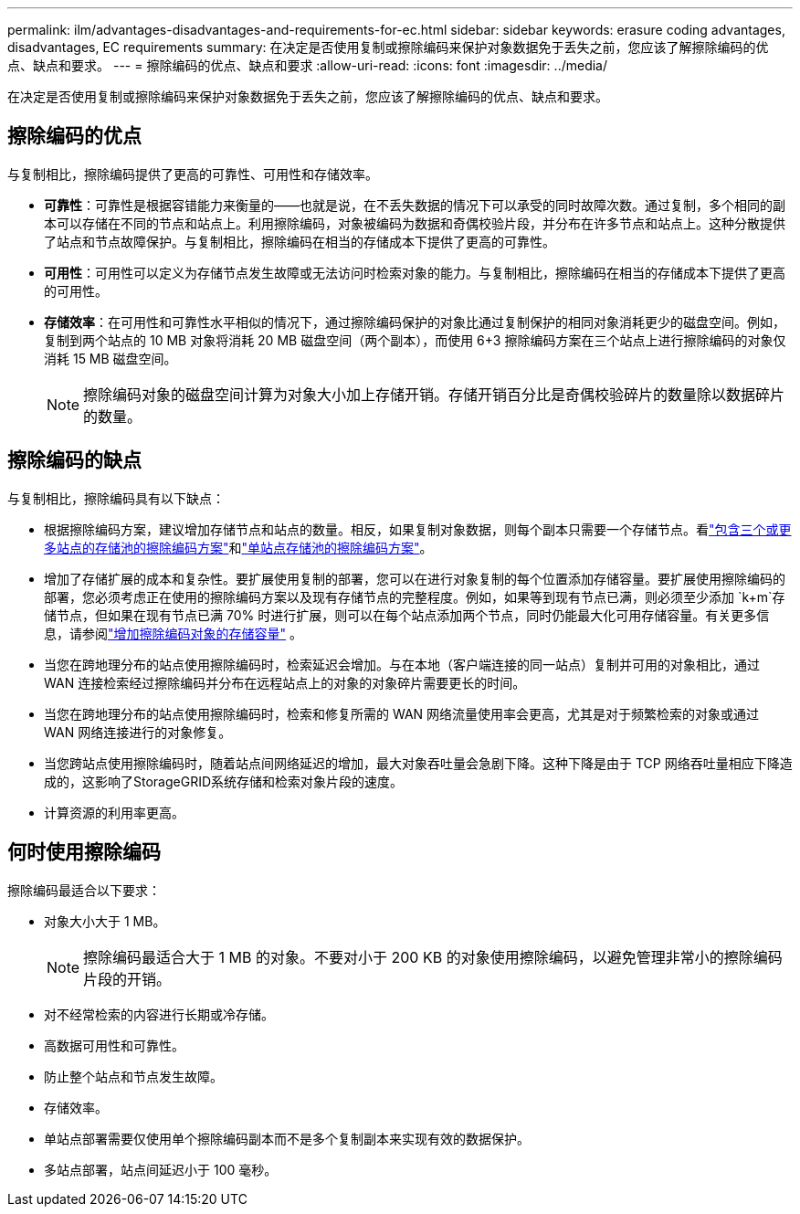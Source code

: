 ---
permalink: ilm/advantages-disadvantages-and-requirements-for-ec.html 
sidebar: sidebar 
keywords: erasure coding advantages, disadvantages, EC requirements 
summary: 在决定是否使用复制或擦除编码来保护对象数据免于丢失之前，您应该了解擦除编码的优点、缺点和要求。 
---
= 擦除编码的优点、缺点和要求
:allow-uri-read: 
:icons: font
:imagesdir: ../media/


[role="lead"]
在决定是否使用复制或擦除编码来保护对象数据免于丢失之前，您应该了解擦除编码的优点、缺点和要求。



== 擦除编码的优点

与复制相比，擦除编码提供了更高的可靠性、可用性和存储效率。

* *可靠性*：可靠性是根据容错能力来衡量的——也就是说，在不丢失数据的情况下可以承受的同时故障次数。通过复制，多个相同的副本可以存储在不同的节点和站点上。利用擦除编码，对象被编码为数据和奇偶校验片段，并分布在许多节点和站点上。这种分散提供了站点和节点故障保护。与复制相比，擦除编码在相当的存储成本下提供了更高的可靠性。
* *可用性*：可用性可以定义为存储节点发生故障或无法访问时检索对象的能力。与复制相比，擦除编码在相当的存储成本下提供了更高的可用性。
* *存储效率*：在可用性和可靠性水平相似的情况下，通过擦除编码保护的对象比通过复制保护的相同对象消耗更少的磁盘空间。例如，复制到两个站点的 10 MB 对象将消耗 20 MB 磁盘空间（两个副本），而使用 6+3 擦除编码方案在三个站点上进行擦除编码的对象仅消耗 15 MB 磁盘空间。
+

NOTE: 擦除编码对象的磁盘空间计算为对象大小加上存储开销。存储开销百分比是奇偶校验碎片的数量除以数据碎片的数量。





== 擦除编码的缺点

与复制相比，擦除编码具有以下缺点：

* 根据擦除编码方案，建议增加存储节点和站点的数量。相反，如果复制对象数据，则每个副本只需要一个存储节点。看link:what-erasure-coding-schemes-are.html#erasure-coding-schemes-for-storage-pools-containing-three-or-more-sites["包含三个或更多站点的存储池的擦除编码方案"]和link:what-erasure-coding-schemes-are.html#erasure-coding-schemes-for-one-site-storage-pools["单站点存储池的擦除编码方案"]。
* 增加了存储扩展的成本和复杂性。要扩展使用复制的部署，您可以在进行对象复制的每个位置添加存储容量。要扩展使用擦除编码的部署，您必须考虑正在使用的擦除编码方案以及现有存储节点的完整程度。例如，如果等到现有节点已满，则必须至少添加 `k+m`存储节点，但如果在现有节点已满 70% 时进行扩展，则可以在每个站点添加两个节点，同时仍能最大化可用存储容量。有关更多信息，请参阅link:../expand/adding-storage-capacity-for-erasure-coded-objects.html["增加擦除编码对象的存储容量"] 。
* 当您在跨地理分布的站点使用擦除编码时，检索延迟会增加。与在本地（客户端连接的同一站点）复制并可用的对象相比，通过 WAN 连接检索经过擦除编码并分布在远程站点上的对象的对象碎片需要更长的时间。
* 当您在跨地理分布的站点使用擦除编码时，检索和修复所需的 WAN 网络流量使用率会更高，尤其是对于频繁检索的对象或通过 WAN 网络连接进行的对象修复。
* 当您跨站点使用擦除编码时，随着站点间网络延迟的增加，最大对象吞吐量会急剧下降。这种下降是由于 TCP 网络吞吐量相应下降造成的，这影响了StorageGRID系统存储和检索对象片段的速度。
* 计算资源的利用率更高。




== 何时使用擦除编码

擦除编码最适合以下要求：

* 对象大小大于 1 MB。
+

NOTE: 擦除编码最适合大于 1 MB 的对象。不要对小于 200 KB 的对象使用擦除编码，以避免管理非常小的擦除编码片段的开销。

* 对不经常检索的内容进行长期或冷存储。
* 高数据可用性和可靠性。
* 防止整个站点和节点发生故障。
* 存储效率。
* 单站点部署需要仅使用单个擦除编码副本而不是多个复制副本来实现有效的数据保护。
* 多站点部署，站点间延迟小于 100 毫秒。


